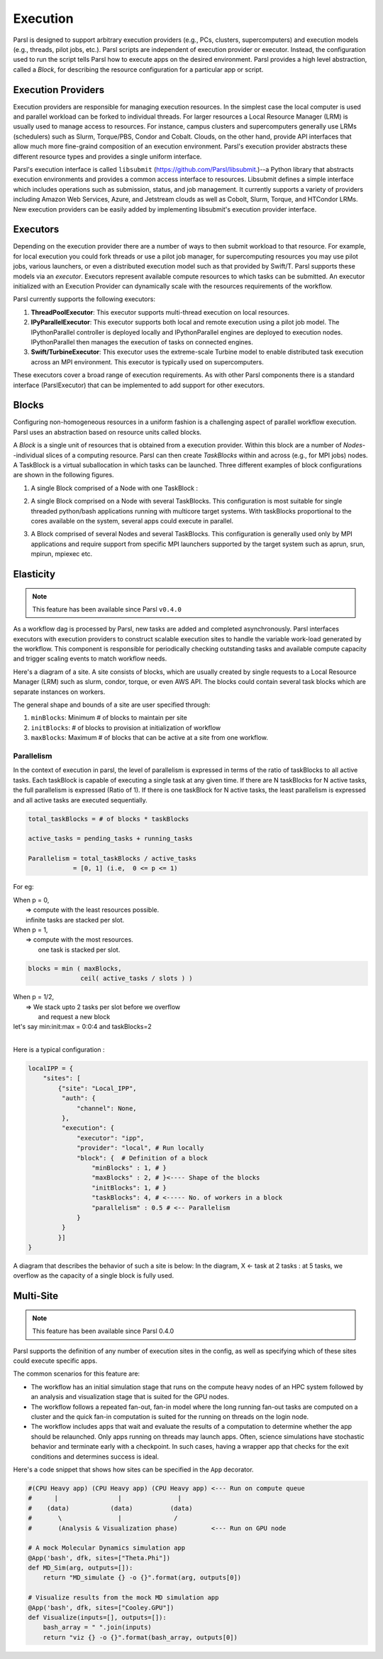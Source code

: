 Execution
=========

Parsl is designed to support arbitrary execution providers (e.g., PCs, clusters, supercomputers) and execution models (e.g., threads, pilot jobs, etc.).
Parsl scripts are independent of execution provider or executor. Instead, the configuration used to run the script tells Parsl how to execute apps on the desired environment.
Parsl provides a high level abstraction, called a *Block*, for describing the resource configuration for a particular app or script.


Execution Providers
-------------------

Execution providers are responsible for managing execution resources. In the simplest case the local computer is used and parallel workload can be forked to individual threads. For larger resources a Local Resource Manager (LRM) is usually used to manage access to resources. For instance, campus clusters and supercomputers generally use LRMs (schedulers) such as Slurm, Torque/PBS, Condor and Cobalt. Clouds, on the other hand, provide API interfaces that allow much more fine-graind composition of an execution environment. Parsl's execution provider abstracts these different resource types and provides a single uniform interface.

Parsl's execution interface is called ``libsubmit`` (`https://github.com/Parsl/libsubmit <https://github.com/Parsl/libsubmit>`_.)--a Python library that abstracts execution environments and provides a common access interface to resources.
Libsubmit defines a simple interface which includes operations such as submission, status, and job management. It currently supports a variety of providers including Amazon Web Services, Azure, and Jetstream clouds as well as Cobolt, Slurm, Torque, and HTCondor LRMs. New execution providers can be easily added by implementing libsubmit's execution provider interface.

Executors
---------

Depending on the execution provider there are a number of ways to then submit workload to that resource. For example, for local execution you could fork threads or use a pilot job manager, for supercomputing resources you may use pilot jobs, various launchers, or even a distributed execution model such as that provided by Swift/T. Parsl supports these models via an *executor*.
Executors represent available compute resources to which tasks can be submitted. An executor initialized with an Execution Provider can dynamically scale with the resources requirements of the workflow.

Parsl currently supports the following executors:

1. **ThreadPoolExecutor**: This executor supports multi-thread execution on local resources.

2. **IPyParallelExecutor**: This executor supports both local and remote execution using a pilot job model. The IPythonParallel controller is deployed locally and IPythonParallel engines are deployed to execution nodes. IPythonParallel then manages the execution of tasks on connected engines.

3. **Swift/TurbineExecutor**: This executor uses the extreme-scale Turbine model to enable distributed task execution across an MPI environment. This executor is typically used on supercomputers.

These executors cover a broad range of execution requirements. As with other Parsl components there is a standard interface (ParslExecutor) that can be implemented to add support for other executors.

Blocks
------

Configuring non-homogeneous resources in a uniform fashion is a challenging aspect of parallel workflow
execution. Parsl uses an abstraction based on resource units called blocks.

A *Block* is a single unit of resources that is obtained from a execution provider.
Within this block are a number of *Nodes*--individual slices of a computing resource.
Parsl can then create *TaskBlocks* within and across (e.g., for MPI jobs) nodes.  A TaskBlock is a
virtual suballocation in which tasks can be launched. Three different examples of block configurations
are shown in the following figures.

1. A single Block comprised of a Node with one TaskBlock :

   .. image:: ../images/N1_T1.png
      :scale: 75%

2. A single Block comprised on a Node with several TaskBlocks. This configuration is
   most suitable for single threaded python/bash applications running with multicore target systems.
   With taskBlocks proportional to the cores available on the system, several apps could execute
   in parallel.

   .. image:: ../images/N1_T4.png
       :scale: 75%

3. A Block comprised of several Nodes and several TaskBlocks. This configuration
   is generally used only by MPI applications and require support from specific
   MPI launchers supported by the target system such as aprun, srun, mpirun, mpiexec etc.

   .. image:: ../images/N4_T2.png


.. _label-elasticity:

Elasticity
----------


.. note::
   This feature has been available since Parsl ``v0.4.0``

As a workflow dag is processed by Parsl, new tasks are added and completed
asynchronously. Parsl interfaces executors with execution providers to construct
scalable execution sites to handle the variable work-load generated by the
workflow. This component is responsible for periodically checking outstanding
tasks and available compute capacity and trigger scaling events to match
workflow needs.

Here's a diagram of a site. A site consists of blocks, which are usually
created by single requests to a Local Resource Manager (LRM) such as slurm,
condor, torque, or even AWS API. The blocks could contain several task blocks
which are separate instances on workers.

.. image:: parsl_scaling.gif

The general shape and bounds of a site are user specified through:

1. ``minBlocks``: Minimum # of blocks to maintain per site
2. ``initBlocks``: # of blocks to provision at initialization of workflow
3. ``maxBlocks``: Maximum # of blocks that can be active at a site from one workflow.


Parallelism
^^^^^^^^^^^

In the context of execution in parsl, the level of parallelism is expressed in terms
of the ratio of taskBlocks to all active tasks. Each taskBlock is capable of executing
a single task at any given time. If there are N taskBlocks for N active tasks, the
full parallelism is expressed (Ratio of 1). If there is one taskBlock for N active tasks,
the least parallelism is expressed and all active tasks are executed sequentially.

.. code:: python

   total_taskBlocks = # of blocks * taskBlocks

   active_tasks = pending_tasks + running_tasks

   Parallelism = total_taskBlocks / active_tasks
               = [0, 1] (i.e,  0 <= p <= 1)

For eg:

| When p = 0,
|         => compute with the least resources possible.
|         infinite tasks are stacked per slot.

.. code:: python
    blocks =  minBlocks           { if active_tasks = 0
              max(minBlocks, 1)   {  else

| When p = 1,
|        => compute with the most resources.
|           one task is stacked per slot.

.. code-block:: python

     blocks = min ( maxBlocks,
                   ceil( active_tasks / slots ) )

| When p = 1/2,
|        => We stack upto 2 tasks per slot before we overflow
|           and request a new block


| let's say min:init:max = 0:0:4 and taskBlocks=2
|


Here is a typical configuration :

.. code:: python

    localIPP = {
        "sites": [
            {"site": "Local_IPP",
             "auth": {
                 "channel": None,
             },
             "execution": {
                 "executor": "ipp",
                 "provider": "local", # Run locally
                 "block": {  # Definition of a block
                     "minBlocks" : 1, # }
                     "maxBlocks" : 2, # }<---- Shape of the blocks
                     "initBlocks": 1, # }
                     "taskBlocks": 4, # <----- No. of workers in a block
                     "parallelism" : 0.5 # <-- Parallelism
                 }
             }
            }]
    }

A diagram that describes the behavior of such a site is below:
In the diagram, X <- task
at 2 tasks :
at 5 tasks, we overflow as the capacity of a single block is fully used.

.. image:: parsl_parallelism.gif


Multi-Site
----------

.. note::
   This feature has been available since Parsl 0.4.0

Parsl supports the definition of any number of execution sites in the config,
as well as specifying which of these sites could execute specific apps.

The common scenarios for this feature are:

* The workflow has an initial simulation stage that runs on the compute heavy
  nodes of an HPC system followed by an analysis and visualization stage that
  is suited for the GPU nodes.
* The workflow follows a repeated fan-out, fan-in model where the long running
  fan-out tasks are computed on a cluster and the quick fan-in computation is
  suited for the running on threads on the login node.
* The workflow includes apps that wait and evaluate the results of a
  computation to determine whether the app should be relaunched.
  Only apps running on threads may launch apps. Often, science simulations
  have stochastic behavior and   terminate early with a checkpoint.
  In such cases, having a wrapper app that checks for the exit conditions
  and determines success is ideal.


Here's a code snippet that shows how sites can be specified in the ``App`` decorator.

.. code-block:: python

     #(CPU Heavy app) (CPU Heavy app) (CPU Heavy app) <--- Run on compute queue
     #      |                |               |
     #    (data)           (data)          (data)
     #       \               |              /
     #       (Analysis & Visualization phase)         <--- Run on GPU node

     # A mock Molecular Dynamics simulation app
     @App('bash', dfk, sites=["Theta.Phi"])
     def MD_Sim(arg, outputs=[]):
         return "MD_simulate {} -o {}".format(arg, outputs[0])

     # Visualize results from the mock MD simulation app
     @App('bash', dfk, sites=["Cooley.GPU"])
     def Visualize(inputs=[], outputs=[]):
         bash_array = " ".join(inputs)
         return "viz {} -o {}".format(bash_array, outputs[0])
